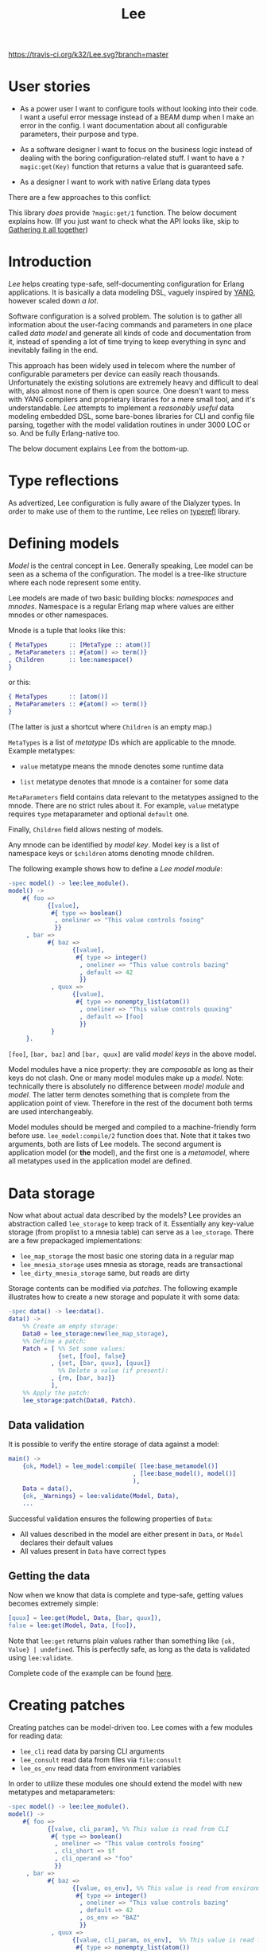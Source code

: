 #+TITLE: Lee
[[https://travis-ci.org/k32/Lee.svg?branch=master]]

* User stories

- As a power user I want to configure tools without looking into their
  code. I want a useful error message instead of a BEAM dump when I
  make an error in the config. I want documentation about all
  configurable parameters, their purpose and type.

- As a software designer I want to focus on the business logic instead
  of dealing with the boring configuration-related stuff. I want to
  have a =?magic:get(Key)= function that returns a value that is
  guaranteed safe.

- As a designer I want to work with native Erlang data types

There are a few approaches to this conflict:

[[file:doc/images/explanation.png]]

This library /does/ provide =?magic:get/1= function. The below
document explains how. (If you just want to check what the API looks
like, skip to [[#gathering-it-all-together][Gathering it all together]])

* Introduction

/Lee/ helps creating type-safe, self-documenting configuration for
Erlang applications. It is basically a data modeling DSL, vaguely
inspired by [[https://tools.ietf.org/html/rfc7950][YANG]], however scaled down /a lot/.

Software configuration is a solved problem. The solution is to gather
all information about the user-facing commands and parameters in one
place called /data model/ and generate all kinds of code and
documentation from it, instead of spending a lot of time trying to
keep everything in sync and inevitably failing in the end.

This approach has been widely used in telecom where the number of
configurable parameters per device can easily reach
thousands. Unfortunately the existing solutions are extremely heavy
and difficult to deal with, also almost none of them is open
source. One doesn't want to mess with YANG compilers and proprietary
libraries for a mere small tool, and it's understandable. /Lee/
attempts to implement a /reasonably useful/ data modeling embedded
DSL, some bare-bones libraries for CLI and config file parsing,
together with the model validation routines in under 3000 LOC or
so. And be fully Erlang-native too.

The below document explains Lee from the bottom-up.

* Type reflections

As advertized, Lee configuration is fully aware of the Dialyzer
types. In order to make use of them to the runtime, Lee relies on
[[https://github.com/k32/typerefl][typerefl]] library.

* Defining models

/Model/ is the central concept in Lee. Generally speaking, Lee model
can be seen as a schema of the configuration. The model is a tree-like
structure where each node represent some entity.

Lee models are made of two basic building blocks: /namespaces/ and
/mnodes/. Namespace is a regular Erlang map where values are either
mnodes or other namespaces.

Mnode is a tuple that looks like this:

#+BEGIN_SRC erlang
{ MetaTypes      :: [MetaType :: atom()]
, MetaParameters :: #{atom() => term()}
, Children       :: lee:namespace()
}
#+END_SRC

or this:

#+BEGIN_SRC erlang
{ MetaTypes      :: [atom()]
, MetaParameters :: #{atom() => term()}
}
#+END_SRC

(The latter is just a shortcut where =Children= is an empty map.)

=MetaTypes= is a list of /metatype/ IDs which are applicable to the
mnode. Example metatypes:

 - =value= metatype means the mnode denotes some runtime data

 - =list= metatype denotes that mnode is a container for some data

=MetaParameters= field contains data relevant to the metatypes
assigned to the mnode. There are no strict rules about it. For
example, =value= metatype requires =type= metaparameter and optional
=default= one.

Finally, =Children= field allows nesting of models.

Any mnode can be identified by /model key/. Model key is a list of
namespace keys or =$children= atoms denoting mnode children.

The following example shows how to define a /Lee model module/:

#+BEGIN_SRC erlang
-spec model() -> lee:lee_module().
model() ->
    #{ foo =>
           {[value],
            #{ type => boolean()
             , oneliner => "This value controls fooing"
             }}
     , bar =>
           #{ baz =>
                  {[value],
                   #{ type => integer()
                    , oneliner => "This value controls bazing"
                    , default => 42
                    }}
            , quux =>
                  {[value],
                   #{ type => nonempty_list(atom())
                    , oneliner => "This value controls quuxing"
                    , default => [foo]
                    }}
            }
     }.
#+END_SRC

=[foo]=, =[bar, baz]= and =[bar, quux]= are valid /model keys/ in the
above model.

Model modules have a nice property: they are /composable/ as long as
their keys do not clash. One or many model modules make up a
/model/. Note: technically there is absolutely no difference between
/model module/ and /model/. The latter term denotes something that is
complete from the application point of view. Therefore in the rest of
the document both terms are used interchangeably.

Model modules should be merged and compiled to a machine-friendly form
before use. =lee_model:compile/2= function does that. Note that it
takes two arguments, both are lists of Lee models. The second argument
is application model (or *the* model), and the first one is a
/metamodel/, where all metatypes used in the application model are
defined.

* Data storage

Now what about actual data described by the models? Lee provides an
abstraction called =lee_storage= to keep track of it. Essentially any
key-value storage (from proplist to a mnesia table) can serve as a
=lee_storage=. There are a few prepackaged implementations:

 - =lee_map_storage= the most basic one storing data in a regular map
 - =lee_mnesia_storage= uses mnesia as storage, reads are transactional
 - =lee_dirty_mnesia_storage= same, but reads are dirty

Storage contents can be modified via /patches/. The following example
illustrates how to create a new storage and populate it with some
data:

#+BEGIN_SRC erlang
-spec data() -> lee:data().
data() ->
    %% Create am empty storage:
    Data0 = lee_storage:new(lee_map_storage),
    %% Define a patch:
    Patch = [ %% Set some values:
              {set, [foo], false}
            , {set, [bar, quux], [quux]}
              %% Delete a value (if present):
            , {rm, [bar, baz]}
            ],
    %% Apply the patch:
    lee_storage:patch(Data0, Patch).
#+END_SRC

** Data validation
It is possible to verify the entire storage of data against a model:

#+BEGIN_SRC erlang
main() ->
    {ok, Model} = lee_model:compile( [lee:base_metamodel()]
                                   , [lee:base_model(), model()]
                                   ),
    Data = data(),
    {ok, _Warnings} = lee:validate(Model, Data),
    ...
#+END_SRC

Successful validation ensures the following properties of =Data=:

 - All values described in the model are either present in =Data=, or
   =Model= declares their default values
 - All values present in =Data= have correct types

** Getting the data

Now when we know that data is complete and type-safe, getting values
becomes extremely simple:

#+BEGIN_SRC erlang
    [quux] = lee:get(Model, Data, [bar, quux]),
    false = lee:get(Model, Data, [foo]),
#+END_SRC

Note that =lee:get= returns plain values rather than something like
={ok, Value} | undefined=. This is perfectly safe, as long as the data
is validated using =lee:validate=.

Complete code of the example can be found [[file:doc/example/example_model.erl][here]].

* Creating patches

Creating patches can be model-driven too. Lee comes with a few modules
for reading data:

 - =lee_cli= read data by parsing CLI arguments
 - =lee_consult= read data from files via =file:consult=
 - =lee_os_env= read data from environment variables

In order to utilize these modules one should extend the model with new
metatypes and metaparameters:

#+BEGIN_SRC erlang
-spec model() -> lee:lee_module().
model() ->
    #{ foo =>
           {[value, cli_param], %% This value is read from CLI
            #{ type => boolean()
             , oneliner => "This value controls fooing"
             , cli_short => $f
             , cli_operand => "foo"
             }}
     , bar =>
           #{ baz =>
                  {[value, os_env], %% This value is read from environment variable
                   #{ type => integer()
                    , oneliner => "This value controls bazing"
                    , default => 42
                    , os_env => "BAZ"
                    }}
            , quux =>
                  {[value, cli_param, os_env],  %% This value is read from both CLI and environment
                   #{ type => nonempty_list(atom())
                    , oneliner => "This value controls quuxing"
                    , default => [foo]
                    , cli_operand => "quux"
                    , os_env => "QUUX"
                    }}
            }
     }.
#+END_SRC

Reading data is done like this:

#+BEGIN_SRC erlang
%% Test data:
-spec data(lee:model(), [string()]) -> lee:data().
data(Model, CliArgs) ->
    %% Create an empty storage:
    Data0 = lee_storage:new(lee_map_storage),
    %% Read environment variables:
    Data1 = lee_os_env:read_to(Model, Data0),
    %% Read CLI arguments and return the resulting data:
    lee_cli:read_to(Model, CliArgs, Data1).
#+END_SRC

Full code of the example can be found [[file:doc/example/example_model2.erl][here]].

* Gathering it all together

All Lee APIs that we discussed so far were stateless. Although being
stateless makes Lee extremely flexible, passing state around is hardly
practical for a configuration library. Lee comes with a simple
reference implementation of configuration server, that holds all data
in Mnesia and ensures that the data is always sound by validating
patches. The following example briefly shows how it can be used:

#+BEGIN_SRC erlang
main() ->
    application:ensure_all_started(lee),
    %% Apply patches in a transaction (invalid ones won't be applied).
    ok = lee_server:patch(fun(Model, Data) ->
                             Quux = lee:get(Model, Data, [quux]),
                             ...
                             %% Return a patch:
                             {ok, [ {set, [foo], Val}
                                  , {rm, [bar]}
                                  , ...
                                  ]}
                          end),
    %% Get data by dirty read:
    Foo = lee_server:get_d([foo]),
    %% Or get a consistent snapshot of data in a transaction:
    mnesia:transaction(
      fun() ->
        Foo = lee_server:get([foo]),
        Keys = lee_server:list([foo, ?children]),
        ...
      end),
   ...
#+END_SRC

* TODO Documentation

Note that the model already contains the docstrings which can be
easily transformed to manpages and what not. TBD

* Name?

This library is named after Tsung-Dao Lee, a physicist who predicted
P-symmetry violation together with Chen-Ning Yang.

* Design goals
** Composability

Be a library rather than framework. Don't enforce ways of
working. Some example use cases:

 - Safe and consistent configs. Lee should be able to interwork with
   mnesia-like DBs
 - On the other side configuration of the database itself may use Lee,
   so Lee itself should not rely on transactions after all

** Speed

Tl;dr: getting values from config should be very fast, but updating
and validating config may be slow.

It should be possible to use =lee:get= in hotspots. It means any call
to =lee:get= should be theoretically possible to implement using at
most (N + 1) hashtable lookups (N for the number of configuration
overlays and 1 for the defaults).
